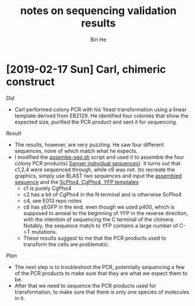 #+title: notes on sequencing validation results
#+author: Bin He

* [2019-02-17 Sun] Carl, chimeric construct
/Did/
- Carl performed colony PCR with his Yeast transformation using a linear template derived from EB2129. He identified four colonies that show the expected size, purified the PCR product and sent it for sequencing.

/Result/
- The results, however, are very puzzling. He saw four different sequences, none of which match what he expects.
- I modified the [[file:~/Documents/work/current/E013-Pho4-evolution/01-validate-chimera/script/assemble-seq-2019-02-16.sh][assembe-seq.sh]] script and used it to assemble the four colony PCR products( [[file:~/Documents/work/current/E013-Pho4-evolution/01-validate-chimera/data/sequencing/2019-02-16-Carl-EB2129-colony-pcr-screen.fa][Sanger individual sequences]]). It turns out that c1,2,4 were sequenced through, while c6 was not.
  (to recreate the graphics, simply use BLAST two sequences and input the [[file:2019-02-16-Carl-EB2129-assembled.fa][assembled sequence]] and the [[file:~/Documents/work/current/E013-Pho4-evolution/01-validate-chimera/data/sequencing/2018-08-23-Pho4-CDS-EGFP.fa][ScPho4, CgPho4, YFP templates]]
  - c1 is purely CgPho4
  - c2 has a bit of CgPho4 in the N terminal and is otherwise ScPho4
  - c4, see E013 repo notes
  - c6 has yEGFP in the end, even though we used p400, which is supposed to anneal to the beginning of YFP in the reverse direction, with the intention of sequencing the C terminal of the chimera. Notably, the sequence match to YFP contains a large number of C->T mutations.
  - These results suggest to me that the PCR products used to transform the cells are problematic.

/Plan/
- The next step is to troubleshoot the PCR, potentially sequencing a few of the PCR products to make sure that they are what we expect them to be.
- After that we need to sequence the PCR products used for transformation, to make sure that there is only one species of molecules in it.
